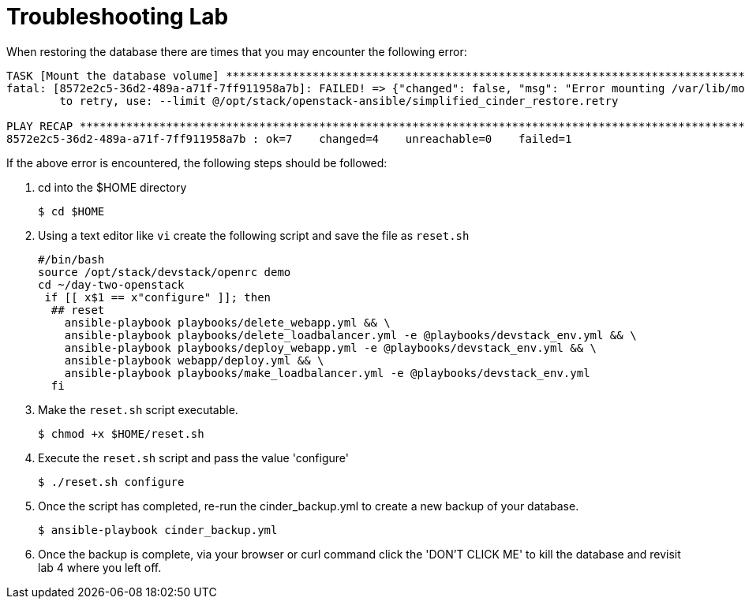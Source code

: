 = Troubleshooting Lab

When restoring the database there are times that you may encounter the following error:

----
TASK [Mount the database volume] ******************************************************************************************
fatal: [8572e2c5-36d2-489a-a71f-7ff911958a7b]: FAILED! => {"changed": false, "msg": "Error mounting /var/lib/mongodb: mount: can't find LABEL=dbvol\n"}
	to retry, use: --limit @/opt/stack/openstack-ansible/simplified_cinder_restore.retry

PLAY RECAP ****************************************************************************************************************
8572e2c5-36d2-489a-a71f-7ff911958a7b : ok=7    changed=4    unreachable=0    failed=1   
----

If the above error is encountered, the following steps should be followed:

. cd into the $HOME directory
+
----
$ cd $HOME
----
+
. Using a text editor like `vi` create the following script and save the file as `reset.sh`
+
----
#/bin/bash
source /opt/stack/devstack/openrc demo
cd ~/day-two-openstack
 if [[ x$1 == x"configure" ]]; then
  ## reset
    ansible-playbook playbooks/delete_webapp.yml && \
    ansible-playbook playbooks/delete_loadbalancer.yml -e @playbooks/devstack_env.yml && \
    ansible-playbook playbooks/deploy_webapp.yml -e @playbooks/devstack_env.yml && \
    ansible-playbook webapp/deploy.yml && \
    ansible-playbook playbooks/make_loadbalancer.yml -e @playbooks/devstack_env.yml
  fi
----
+
. Make the `reset.sh` script executable.
+
----
$ chmod +x $HOME/reset.sh
----
+
. Execute the `reset.sh` script and pass the value 'configure'
+
----
$ ./reset.sh configure
----
+
. Once the script has completed, re-run the cinder_backup.yml to create a new backup of your database.
+
----
$ ansible-playbook cinder_backup.yml 
----
+
. Once the backup is complete, via your browser or curl command click the 'DON'T CLICK ME' to kill the database and
revisit lab 4 where you left off. 
